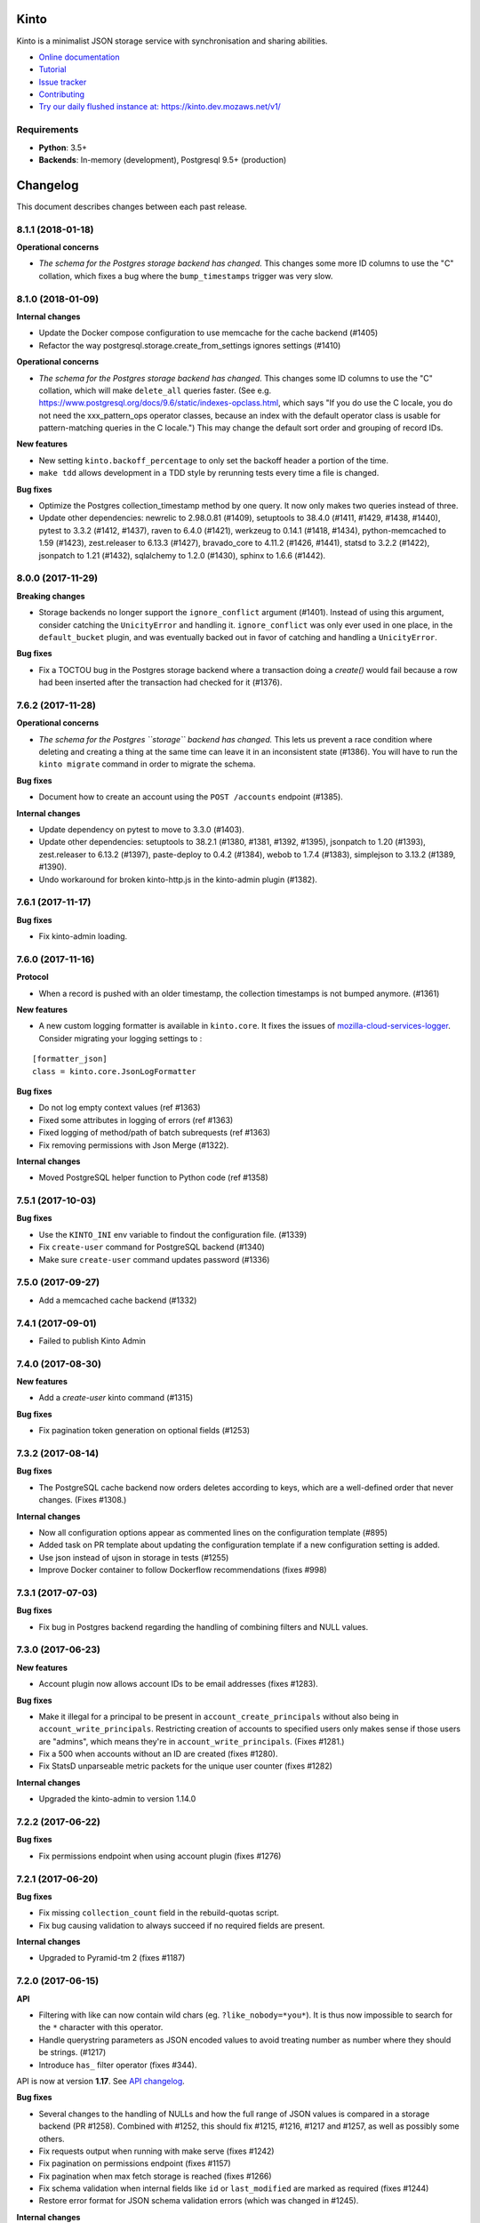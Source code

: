 Kinto
=====

|coc| |irc| |slack| |readthedocs| |pypi| |travis| |master-coverage|

.. |coc| image:: https://img.shields.io/badge/%E2%9D%A4-code%20of%20conduct-blue.svg
    :target: https://github.com/Kinto/kinto/blob/master/CODE_OF_CONDUCT.md
    :alt: Code of conduct

.. |irc| image:: https://img.shields.io/badge/Live%20chat-%23kinto%20on%20freenode-blue.svg
    :target: https://kiwiirc.com/client/irc.freenode.net/?#kinto

.. |slack| image:: https://img.shields.io/badge/slack-kinto-e01865.svg
    :target: https://slack.kinto-storage.org/

.. |travis| image:: https://travis-ci.org/Kinto/kinto.svg?branch=master
    :target: https://travis-ci.org/Kinto/kinto

.. |readthedocs| image:: https://readthedocs.org/projects/kinto/badge/?version=latest
    :target: https://kinto.readthedocs.io/en/latest/
    :alt: Documentation Status

.. |master-coverage| image::
    https://coveralls.io/repos/Kinto/kinto/badge.svg?branch=master
    :alt: Coverage
    :target: https://coveralls.io/r/Kinto/kinto

.. |pypi| image:: https://img.shields.io/pypi/v/kinto.svg
    :target: https://pypi.python.org/pypi/kinto


Kinto is a minimalist JSON storage service with synchronisation and sharing abilities.

* `Online documentation <https://kinto.readthedocs.io/en/latest/>`_
* `Tutorial <https://kinto.readthedocs.io/en/latest/tutorials/first-steps.html>`_
* `Issue tracker <https://github.com/Kinto/kinto/issues>`_
* `Contributing <https://kinto.readthedocs.io/en/latest/community.html#how-to-contribute>`_
* `Try our daily flushed instance at: https://kinto.dev.mozaws.net/v1/ <https://kinto.dev.mozaws.net/v1/>`_

Requirements
------------

* **Python**: 3.5+
* **Backends**: In-memory (development), Postgresql 9.5+ (production)


Changelog
=========

This document describes changes between each past release.

8.1.1 (2018-01-18)
------------------

**Operational concerns**

- *The schema for the Postgres storage backend has changed.* This
  changes some more ID columns to use the "C" collation, which fixes a
  bug where the ``bump_timestamps`` trigger was very slow.


8.1.0 (2018-01-09)
------------------

**Internal changes**

- Update the Docker compose configuration to use memcache for the cache backend (#1405)
- Refactor the way postgresql.storage.create_from_settings ignores settings (#1410)

**Operational concerns**

- *The schema for the Postgres storage backend has changed.* This
  changes some ID columns to use the "C" collation, which will make
  ``delete_all`` queries faster. (See
  e.g. https://www.postgresql.org/docs/9.6/static/indexes-opclass.html,
  which says "If you do use the C locale, you do not need the
  xxx_pattern_ops operator classes, because an index with the default
  operator class is usable for pattern-matching queries in the C
  locale.") This may change the default sort order and grouping of
  record IDs.

**New features**

- New setting ``kinto.backoff_percentage`` to only set the backoff header a portion of the time.
- ``make tdd`` allows development in a TDD style by rerunning tests every time a file is changed.

**Bug fixes**

- Optimize the Postgres collection_timestamp method by one query. It
  now only makes two queries instead of three.
- Update other dependencies: newrelic to 2.98.0.81 (#1409), setuptools
  to 38.4.0 (#1411, #1429, #1438, #1440), pytest to 3.3.2 (#1412,
  #1437), raven to 6.4.0 (#1421), werkzeug to 0.14.1 (#1418, #1434),
  python-memcached to 1.59 (#1423), zest.releaser to 6.13.3 (#1427),
  bravado_core to 4.11.2 (#1426, #1441), statsd to 3.2.2 (#1422),
  jsonpatch to 1.21 (#1432), sqlalchemy to 1.2.0 (#1430), sphinx to
  1.6.6 (#1442).

8.0.0 (2017-11-29)
------------------

**Breaking changes**

- Storage backends no longer support the ``ignore_conflict``
  argument (#1401). Instead of using this argument, consider catching the
  ``UnicityError`` and handling it. ``ignore_conflict`` was only ever
  used in one place, in the ``default_bucket`` plugin, and was
  eventually backed out in favor of catching and handling a
  ``UnicityError``.

**Bug fixes**

- Fix a TOCTOU bug in the Postgres storage backend where a transaction
  doing a `create()` would fail because a row had been inserted after
  the transaction had checked for it (#1376).


7.6.2 (2017-11-28)
------------------

**Operational concerns**

- *The schema for the Postgres ``storage`` backend has changed.* This
  lets us prevent a race condition where deleting and creating a thing
  at the same time can leave it in an inconsistent state (#1386). You
  will have to run the ``kinto migrate`` command in order to migrate
  the schema.

**Bug fixes**

- Document how to create an account using the ``POST /accounts`` endpoint (#1385).

**Internal changes**

- Update dependency on pytest to move to 3.3.0 (#1403).
- Update other dependencies: setuptools to 38.2.1 (#1380, #1381,
  #1392, #1395), jsonpatch to 1.20 (#1393), zest.releaser to 6.13.2
  (#1397), paste-deploy to 0.4.2 (#1384), webob to 1.7.4 (#1383),
  simplejson to 3.13.2 (#1389, #1390).
- Undo workaround for broken kinto-http.js in the kinto-admin plugin
  (#1382).

7.6.1 (2017-11-17)
------------------

**Bug fixes**

- Fix kinto-admin loading.


7.6.0 (2017-11-16)
------------------

**Protocol**

- When a record is pushed with an older timestamp, the collection
  timestamps is not bumped anymore. (#1361)

**New features**

- A new custom logging formatter is available in ``kinto.core``. It fixes the issues of
  `mozilla-cloud-services-logger <https://github.com/mozilla/mozilla-cloud-services-logger>`_.
  Consider migrating your logging settings to :

::

    [formatter_json]
    class = kinto.core.JsonLogFormatter

**Bug fixes**

- Do not log empty context values (ref #1363)
- Fixed some attributes in logging of errors (ref #1363)
- Fixed logging of method/path of batch subrequests (ref #1363)
- Fix removing permissions with Json Merge (#1322).


**Internal changes**

- Moved PostgreSQL helper function to Python code (ref #1358)


7.5.1 (2017-10-03)
------------------

**Bug fixes**

- Use the ``KINTO_INI`` env variable to findout the configuration file. (#1339)
- Fix ``create-user`` command for PostgreSQL backend (#1340)
- Make sure ``create-user`` command updates password (#1336)


7.5.0 (2017-09-27)
------------------

- Add a memcached cache backend (#1332)


7.4.1 (2017-09-01)
------------------

- Failed to publish Kinto Admin


7.4.0 (2017-08-30)
------------------

**New features**

- Add a `create-user` kinto command (#1315)

**Bug fixes**

- Fix pagination token generation on optional fields (#1253)


7.3.2 (2017-08-14)
------------------

**Bug fixes**

- The PostgreSQL cache backend now orders deletes according to keys,
  which are a well-defined order that never changes. (Fixes #1308.)

**Internal changes**

- Now all configuration options appear as commented lines on the configuration
  template (#895)
- Added task on PR template about updating the configuration template
  if a new configuration setting is added.
- Use json instead of ujson in storage in tests (#1255)
- Improve Docker container to follow Dockerflow recommendations (fixes #998)


7.3.1 (2017-07-03)
------------------

**Bug fixes**

- Fix bug in Postgres backend regarding the handling of combining
  filters and NULL values.


7.3.0 (2017-06-23)
------------------

**New features**

- Account plugin now allows account IDs to be email addresses (fixes
  #1283).

**Bug fixes**

- Make it illegal for a principal to be present in
  ``account_create_principals`` without also being in
  ``account_write_principals``. Restricting creation of accounts to
  specified users only makes sense if those users are "admins", which
  means they're in ``account_write_principals``. (Fixes #1281.)
- Fix a 500 when accounts without an ID are created (fixes #1280).
- Fix StatsD unparseable metric packets for the unique user counter (fixes #1282)

**Internal changes**

- Upgraded the kinto-admin to version 1.14.0


7.2.2 (2017-06-22)
------------------

**Bug fixes**

- Fix permissions endpoint when using account plugin (fixes #1276)


7.2.1 (2017-06-20)
------------------

**Bug fixes**

- Fix missing ``collection_count`` field in the rebuild-quotas script.
- Fix bug causing validation to always succeed if no required fields are present.

**Internal changes**

- Upgraded to Pyramid-tm 2 (fixes #1187)


7.2.0 (2017-06-15)
------------------

**API**

- Filtering with like can now contain wild chars (eg. ``?like_nobody=*you*``).
  It is thus now impossible to search for the ``*`` character with this operator.
- Handle querystring parameters as JSON encoded values
  to avoid treating number as number where they should be strings. (#1217)
- Introduce ``has_`` filter operator (fixes #344).

API is now at version **1.17**. See `API changelog`_.

**Bug fixes**

- Several changes to the handling of NULLs and how the full range of
  JSON values is compared in a storage backend (PR #1258). Combined
  with #1252, this should fix #1215, #1216, #1217 and #1257, as well as
  possibly some others.
- Fix requests output when running with make serve (fixes #1242)
- Fix pagination on permissions endpoint (fixes #1157)
- Fix pagination when max fetch storage is reached (fixes #1266)
- Fix schema validation when internal fields like ``id`` or ``last_modified`` are
  marked as required (fixes #1244)
- Restore error format for JSON schema validation errors (which was
  changed in #1245).

**Internal changes**

- Add check on account plugin to avoid conflict with default ``basicauth`` policy (fixes #1177)
- Add documentation about Kinto Admin plugin (fixes #858)


7.1.0 (2017-05-31)
------------------

**New feature**

- ``delete()`` method from cache backend now returns the deleted value (fixes #1231)
- ``kinto rebuild-quotas`` script was written that can be run to
  repair the damage caused by #1226 (fixes #1230).

**Bug fixes**

- The ``default_bucket`` plugin no longer sends spurious "created"
  events for buckets and collections that already exist. This causes
  the ``quotas`` plugin to no longer leak "quota" when used with the
  ``default_bucket`` plugin. (#1226)
- Fix removal of timestamps when parent object is deleted (fixes #1233)
- Do not allow to reuse deletion tokens (fixes #1171)
- ``accounts`` plugin: fix exception on authentication. (#1224)
- Fix crash with JSONSchema validation of unknown required properties (fixes #1243)
- Fix bug on bucket deletion where other buckets could be deleted too if their id
  started with the same id
- Fix permissions of accounts created with PUT by admin (ref #1248)
- Fix ownership of accounts created with POST by admin (fixes #1248)

**Internal changes**

- Make memory storage consistent with PostgreSQL with regard to bytes (#1237)
- Some minor cleanups about the use of kinto.readonly (#1241)


7.0.1 (2017-05-17)
------------------

**Bug fixes**

- Fix missing package.json file in package. (#1222)

**Internal changes**

- Upgraded the kinto-admin to version 1.13.3


7.0.0 (2017-05-15)
------------------

**Breaking changes**

- The flush endpoint is now a built-in plugin at ``kinto.plugins.flush`` and
  should be enabled using the ``includes`` section of the configuration file.
  ``KINTO_FLUSH_ENDPOINT_ENABLED`` environment variable is no longer supported. (#1147)
- Settings with ``cliquet.`` prefix are not supported anymore.
- Logging configuration now relies on standard Python logging module (#1150)

Before:

.. code-block:: ini

    kinto.logging_renderer = kinto.core.logs.ClassicLogRenderer

Now:

.. code-block:: ini

    [handler_console]
    ...
    formatter = color

    [formatters]
    keys = color

    [formatter_color]
    class = logging_color_formatter.ColorFormatter

- Forbid storing bytes in the cache backend. (#1143)
- ``kinto.core.api`` was renamed to ``kinto.core.openapi`` (#1145)
- Logging extra information on message must be done using the ``extra`` keyword
  (eg. ``logger.info('msg', extra={a=1})`` instead of ``logger.info('msg', a=1)``)
  (#1110, #1150)
- Cache entries must now always have a TTL. The ``ttl`` parameter of ``cache.set()``
  is now mandatory (fixes #960).
- ``get_app_settings()`` from ``kinto.core.testing.BaseWebTest`` is now a
  class method (#1144)

**Protocol**

- Groups can now be created with a simple ``PUT`` (fixes #793)
- Batch requests now raise ``400`` on unknown attributes (#1163).

Protocol is now at version **1.16**. See `API changelog`_.

**New features**

- Enforce the permission endpoint when the admin plugin is included (fixes #1059)
- Access control failures are logged with WARN level (fixes #1074)
- Added an experimental Accounts API which allow users to sign-up
  modify their password or delete their account (fixes #795)

**Bug fixes**

- Fix Memory backend sometimes show empty permissions (#1045)
- Allow to create default bucket with a PUT request and an empty body (fixes #1080)
- Fix PostgreSQL backend when excluding a list of numeric values (fixes #1093)
- Fix ``ignore_conflict`` storage backend create method parameter to
  keep the existing rather than overriding it. (#1134)
- Fix impacted records of events generated by implicit creation in default
  bucket (#1137)
- Removed Structlog binding and bottlenecks (fixes #603)
- Fixed Swagger output with subpath and regex in pyramid routes (fixes #1180)
- Fixed Postgresql errors when specifying empty values in querystring numeric filters. (fixes #1194)
- Return a 400 Bad Request instead of crashing when the querystring contains bad characters. (fixes #1195)
- Fix PostgreSQL backend from deleting records of the same name in
  other buckets and collections when deleting a bucket. (fixes #1209)
- Fix race conditions on deletions with upsert in PostgreSQL ``storage.update()`` (fixes #1202)
- Fix PostgreSQL backend race condition when replacing permissions of an object (fixes #1210)
- Fix crash when deleting multiple buckets with quotas plugin enabled (fixes #1201)

**Internal changes**

- Do not keep the whole Kinto Admin bundle in the repo (fixes #1012)
- Remove the email example from the custom code event listener tutorial (fixes #420)
- Removed useless logging info from resource (ref #603)
- Make sure prefixed userid is always first in principals
- Run functional tests on PostgreSQL
- Fix tests with Pyramid 1.9a
- Removed useless deletions in quota plugin
- Upgraded the kinto-admin to version 1.13.2


6.0.0 (2017-03-03)
------------------

**Breaking changes**

- Remove Python 2.7 support and upgrade to Python 3.5. (#1050)
- Upgraded minimal PostgreSQL support to PostgreSQL 9.5 (#1056)
- The ``--ini`` parameter is now after the subcommand name (#1095)

**Protocol**

- Fixed ``If-Match`` behavior to match the RFC 2616 specification (#1102).
- A ``409 Conflict`` error response is now returned when some backend integrity
  constraint is violated (instead of ``503``) (ref #602)

Protocol is now at version **1.15**. See `API changelog`_.

**Bug fixes**

- Prevent injections in the PostgreSQL permission backend (#1061)
- Fix crash on ``If-Match: *`` (#1064)
- Handle Integer overflow in querystring parameters. (#1076)
- Flush endpoint now returns an empty JSON object instad of an HTML page (#1098)
- Fix nested sorting key breaks pagination token. (#1116)
- Remove ``deleted`` field from ``PUT`` requests over tombstones. (#1115)
- Fix crash when preconditions are used on the permission endpoint (fixes #1066)
- Fixed resource timestamp upsert in PostgreSQL backend (#1125)
- Fix pserve argument ordering with Pyramid 1.8 (#1095)

**Internal changes**

- Update the upsert query to use an INSERT or UPDATE on CONFLICT behavior (fixes #1055)
- Remove pypy supports. (#1049)
- Permission schema children fields are now set during initialization instead of on
  deserialization (#1046).
- Request schemas (including validation and deserialization) are now isolated by method
  and endpoint type (#1047).
- Move generic API schemas (e.g TimeStamps and HeaderFields) from `kinto.core.resource.schema`
  to a sepate file on `kinto.core.schema`. (#1054)
- Upgraded the kinto-admin to version 1.10.0 (#1086, #1128)
- Upgrade to Pyramid 1.8 (#1087)
- Replace old loadtests with functional tests (#1085)
- Use `Cornice Swagger <https://github.com/Cornices/cornice.ext.swagger>`_ rather than
  merging YAML files to generate the OpenAPI spec.
- Gracefully handle ``UnicityError`` with the ``default_bucket`` plugin and
  the PostgreSQL backend using PostgreSQL 9.5+ ``ON CONFLICT`` clause. (#1122)


5.3.2 (2017-01-31)
------------------

**Bug fixes**

- Retries to set value in PostgreSQL cache backend in case of BackendError (fixes #1052)


5.3.1 (2017-01-30)
------------------

**Bug fixes**

- Retries to set value in PostgreSQL cache backend in case of IntegrityError (fixes #1035)

**Internal changes**

- Remove JSON Patch content-type from accepted types on the viewset, since it is handled
  in a separate view (#1031).
- Upgraded to Kinto-Admin 1.8.1
- Configure the Kinto Admin auth methods from the server configuration (#1042)

5.3.0 (2017-01-20)
------------------

**Bug fixes**

- Fix crash with batch endpoint when list of requests contains trailing comma (fixes #1024)

**Internal changes**

- Cache backend transactions are not bound to the request/response cycle anymore (fixes #879)
- Quick mention of PostgreSQL commands to run tests locally in contributing docs.
- Use YAML ``safe_load`` for the swagger file. (#1022)
- Request headers and querystrings are now validated using cornice schemas (#873).
- JSON Patch format is now validated using cornice (#880).
- Upgraded to Kinto-Admin 1.8.0


5.2.0 (2017-01-11)
------------------

**Protocol**

- Add an `OpenAPI specification <https://kinto.readthedocs.io/en/latest/api/1.x/openapi.html>`_
  for the HTTP API on ``/__api__`` (#997)

Protocol is now at version **1.14**. See `API changelog`_.

**New features**

- When admin is enabled, ``/v1/admin`` does not return ``404`` anymore, but now redirects to
  ``/v1/admin/`` (with trailing slash).

**Bug fixes**

- Add missing ``Total-Records`` field on ``DELETE`` header with plural endpoints (fixes #1000)

**Internal changes**

- Changed default listening address from 0.0.0.0 to 127.0.0.1 (#949, thanks @PeriGK)
- Upgrade to Kinto-Admin 1.7.0


5.1.0 (2016-12-19)
------------------

**Protocol**

- Add a ``basicauth`` capability when activated on the server. (#937)
- Add ability to delete history entries using ``DELETE`` (#958)

Protocol is now at version **1.13**. See `API changelog`_.

**Bug fixes**

- Permissions are now correctly removed from permission backend when a parent
  object is deleted (fixes #898)
- Heartbeat of storage backend does not leave tombstones (fixes #985)
- Fix ``record_id`` attribute in history entries when several records are
  modified via a batch request (fixes #942)
- Fix crash on redirection when path contains control characters (fixes #962)
- Fix crash on redirection when path contains unicode characters (#982)
- Fix performance issue when fetching shared objects from plural endpoints (fixes #965)
- Fix JSON-Merge validation (fixes #979)
- Fix crash when ``If-Match`` or ``If-None-Match`` headers contain invalid
  unicode data (fixes #983)
- Add missing ``ETag`` and ``Last-Modified`` headers on ``POST`` and ``DELETE``
  responses (#980)
- Return 404 on non-existing objects for users with read permissions (fixes #918)
- Fix pagination with DELETE on plural endpoints (fixes #987)

**New features**

- Activate ``basicauth`` in admin by default. (#943)
- Add a setting to limit the maximum number of bytes cached in the memory backend. (#610)
- Add a setting to exclude certain resources from being tracked by history (fixes #964)

**Backend changes**

- ``storage.delete_all()`` now accepts ``sorting``, ``pagination_rules`` and ``limit``
  parameters (#997)
- ``permissions.get_accessible_objects()`` does not support Regexp and now accepts
  a ``with_children`` parameter (#975)
- ``cache.set()`` now logs a warning if ``ttl`` is ``None`` (#967)

**Internal changes**

- Remove usage of assert (fixes #954)
- The ``delete_object_permissions()`` of the permission backend now supports
  URI patterns (eg. ``/bucket/id*``)
- Refactor handling of prefixed user id among request principals
- Add a warning when a cache entry is set without TTL (ref #960)
- Replaced insecure use of ``random.random()`` and ``random.choice(...)`` with
  more secure ``random.SystemRandom().random()`` and
  ``random.SystemRandom().choice(...)``. (#955)
- Removed usage of pattern matching in PostgreSQL when not necessary (ref #907, fixes #974)
- Insist about authentication in concepts documentation (ref #976)
- Upgrade to Kinto-Admin 1.6.0


5.0.0 (2016-11-18)
------------------

**Breaking changes**

- Upgraded to Cornice 2.0 (#790)

**Protocol**

- Add support for `JSON-Patch (RFC 6902) <https://tools.ietf.org/html/rfc6902>`_.
- Add support for `JSON-Merge (RFC 7396) <https://tools.ietf.org/html/rfc7396>`_.
- Added a principals list to ``hello`` view when authenticated.
- Added details attribute to 404 errors. (#818)

Protocol is now at version **1.12**. See `API changelog`_.

**New features**

- Added a new built-in plugin ``kinto.plugins.admin`` to serve the kinto admin.
- Added a new ``parse_resource`` utility to ``kinto.core.utils``

**Bug fixes**

- Fixed showing of backend type twice in StatsD backend keys (fixes #857)
- Fix crash when querystring parameter contains null string (fixes #882)
- Fix crash when redirection path contains CRLF character (fixes #887)
- Fix response status for OPTION request on version redirection (fixes #852)
- Fix crash in PostgreSQL backend when specified bound permissions is empty (fixes #906)
- Permissions endpoint now exposes the user permissions defined in settings (fixes #909)
- Fix bug when two subfields are selected in partial responses (fixes #920)
- Fix crash in permission endpoint when merging permissions from settings and from
  permissions backend (fixes #926)
- Fix crash in authorization policy when object ids contain unicode (fixes #931)

**Internal changes**

- Resource ``mapping`` attribute is now deprecated, use ``schema`` instead (#790)
- Clarify implicit permissions when allowed to create child objects (#884)
- Upgrade built-in ``admin`` plugin to Kinto Admin 1.5.0
- Do not bump timestamps in PostgreSQL storage backend when non-data columns
  are modified.
- Add some specifications for the permissions endpoint with regards to inherited
  permissions
- Add deletion of multiple groups in API docs (#928)


Thanks to all contributors, with a special big-up for @gabisurita!


4.3.1 (2016-10-06)
------------------

**Bug fixes**

- Make sure we redirect endpoints with trailing slashes with the default bucket plugin. (#848)
- Fix group association when members contains ``system.Authenticated`` (fixes #776)
- Raise an error when members contains ``system.Everyone`` or a group ID (#850)
- Fix StatsD view counter with 404 responses (#853)
- Fixes filtering on ids with numeric values. (fixes #851)


4.3.0 (2016-10-04)
------------------

**Protocol**

- Fix error response consistency with safe creations if the ``create`` permission
  is granted (fixes #792). The server now returns a ``412`` instead of a ``403`` if
  the ``If-None-Match: *`` header is provided and the ``create`` permission is granted.
- The ``permissions`` attribute is now empty in the response if the user has not the permission
  to write on the object (fixes #123)
- Filtering records now works the same on the memory and postgresql backends:
  if we're comparing to a number, the filter will now filter out records that
  don't have this field. If we're comparing to anything else, the record
  without such a field is treated as if it had '' as the value for this field.
  (fixes #815)
- Parent **attributes are now readable** if children creation is allowed. That means for example
  that collection attributes are now readable to users with ``record:create`` permission.
  Same applies to bucket attributes and ``collection:create`` and ``group:create`` (fixes #803)
- Return an empty list on the plural endpoint instead of ``403`` if the ``create``
  permission is allowed

Protocol is now at version **1.11**. See `API changelog`_.

**Bug fixes**

- Fix crash in history plugin when target had no explicit permission defined (fixes #805, #842)

**New features**

- The storage backend now allows ``parent_id`` pattern matching in ``kinto.core.storage.get_all``. (#821)
- The history and quotas plugins execution time is now monitored on StatsD (``kinto.plugins.quotas``
  and ``kinto.plugins.history``) (#832)
  ``kinto.version_json_path`` settings (fixes #830)

**Internal changes**

- Fixed a failing pypy test by changing the way it was mocking
  `transaction.manager.commit` (fixes #755)
- Moved storage/cache/permissions base tests to ``kinto.core.*.testing`` (fixes #801)
- Now fails with an explicit error when StatsD is configured but not installed.
- Remove redundant fields from data column in PostgreSQL records table (fixes #762)


4.2.0 (2016-09-15)
------------------

**Protocol**

- Support for filtering records based on a text search (#791)

Protocol is now at version **1.10**. See `API changelog`_.

**Bug fixes**

- Fix concurrent writes in the memory backend (fixes #759)
- Fix heartbeat transaction locks with PostgreSQL backends (fixes #804)
- Fix crash with PostgreSQL storage backend when filtering with integer on
  a missing field (fixes #813)

**Internal changes**

- Fix links to comparison table in docs


4.1.1 (2016-08-29)
------------------

**Bug fixes**

- Fix kinto init input function (#796)


4.1.0 (2016-08-22)
------------------

**New features**

- Show warning when ``http_scheme`` is not set to ``https`` (#706, thanks @Prashant-Surya)

**Bug fixes**

- Fix sorting/filtering history entries by ``date`` field
- On subobject filtering, return a 400 error response only if first level field
  is unknown (on resources with strict schema)


4.0.1 (2016-08-22)
------------------

**New features**

- Permissions endpoint (``GET /permissions``) can now be filtered, sorted and paginated.

**Bug fixes**

- Return 400 error response when history is filtered with unknown field
- Fix crash on permissions endpoint when history is enabled (#774)
- Fix crash on history when interacting via the bucket plural endpoint (``/buckets``) (fixes #773)

**Internal changes**

- Fix documentation of errors codes (fixes #766)
- ``kinto.id_generator`` was removed from documentation since it does not
  behave as expected (fixes #757, thanks @doplumi)
  folder and a ``kinto.core.testing`` module was introduced for tests helpers
  (fixes #605)
- In documentation, link the notion of principals to the permissions page instead
  of glossary
- Add details about ``PATCH`` behaviour (fixes #566)


4.0.0 (2016-08-17)
------------------

**Breaking changes**

- ``kinto --version`` was renamed ``kinto version``
- ``ResourceChanged`` and ``AfterResourceChanged`` events now return
  ``old`` and ``new`` records for the ``delete`` action. (#751)
- Redis backends are not part of the core anymore. (#712).
  Use ``kinto_redis.cache`` instead of ``kinto.core.cache.redis``
  Use ``kinto_redis.storage`` instead of ``kinto.core.storage.redis``
  Use ``kinto_redis.permission`` instead of ``kinto.core.permission.redis``
- Redis listener is not part of the core anymore. (#712)
  Use ``kinto.event_listeners.redis.use = kinto_redis.listeners`` instead of
  ``kinto.event_listeners.redis.use = kinto.core.listeners.redis``
- Notion of unique fields was dropped from ``kinto.core`` resources.

**Protocol**

- Added a ``/__version__`` endpoint with the version that has been deployed. (#747)
- Allow sub-object filtering on plural endpoints (e.g ``?person.name=Eliot``) (#345)
- Allow sub-object sorting on plural endpoints (e.g ``?_sort=person.name``) (#345)

Protocol is now at version **1.9**. See `API changelog`_.

**New features**

- Added a new built-in plugin ``kinto.plugins.history`` that keeps track of every action
  that occured within a bucket and serves a stream of changes that can be synced.
  See `API documentation <https://kinto.readthedocs.io/en/latest/api/1.x/history.html>`_.
- Added a new ``--dry-run`` option to command-line script ``migrate`` that will simulate
  migration operation without executing on the backend (thanks @lavish205! #685)
- Added ability to plug custom StatsD backend implementations via a new ``kinto.statsd_backend``
  setting. Useful for Datadogâ˘ integration for example (fixes #626).
- Added a ``delete-collection`` action to the ``kinto`` command. (#727)
- Added verbosity options to the ``kinto`` command. (#745)
- Added a built-in plugin that allows to define quotas per bucket or collection. (#752)

**Bug fixes**

- Fix bug where the resource events of a request targetting two groups/collection
  from different buckets would be grouped together.
- Fix crash when an invalid UTF-8 character is provided in URL
- Fix crash when provided ``last_modified`` field is not divisible (e.g. string)

**Internal changes**

- Huge rework of documentation after the merge of *Cliquet* into kinto.core (#731)
- Improve the documentation about generating docs (fixes #615)
- Switch from cliquet-pusher to kinto-pusher in Dockerfile and tutorial.
- List posssible response status on every endpoint documentation (#736)
- Remove duplicated and confusing docs about generic resources
- Replace the term ``protocol`` by ``API`` in documentation (fixes #664)
- Add load tests presets (exhaustive, read, write) in addition to the existing random. Switched integration test ``make loadtest-check-simulation`` to run the exhaustive one (fixes #258)
- Remove former Cliquet load tests (#733)
- Add a flag to to run simulation load tests on ``default`` bucket. Uses ``blog``
  bucket by default (#733)
- Add command-line documentation (#727)
- The ``--backend`` command-line option for ``kinto init`` is not accepted as first
  parameter anymore
- Improved parts of the FAQ (#744)
- Improve 404 and 403 error handling to make them customizable. (#748)
- ``kinto.core`` resources are now schemaless by default (fixes #719)


3.3.3 (2016-09-12)
------------------

- Fix heartbeat transaction locks with PostgreSQL backends (fixes #804)


3.3.2 (2016-07-21)
------------------

**Bug fixes**

- Fix Redis get_accessible_object implementation (#725)
- Fix bug where the resource events of a request targetting two groups/collection
  from different buckets would be grouped together.


3.3.1 (2016-07-19)
------------------

**Protocol**

- Add the ``permissions_endpoint`` capability when the ``kinto.experimental_permissions_endpoint`` is set. (#722)


3.3.0 (2016-07-18)
------------------

**Protocol**

- Add new *experimental* endpoint ``GET /v1/permissions`` to retrieve the list of permissions
  granted on every kind of object (#600).
  Requires setting ``kinto.experimental_permissions_endpoint`` to be set to ``true``.

Protocol is now at version **1.8**. See `API changelog`_.

**Bug fixes**

- Fix crash in authorization policy when requesting ``GET /buckets/collections`` (fixes #695)
- Fix crash with PostgreSQL storage backend when provided id in POST is an integer (#688).
  Regression introduced in 3.2.0 with #655.
- Fix crash with PostgreSQL storage backend is configured as read-only and reaching
  the records endpoint of an unknown collection (fixes #693, related #558)
- Fix events payloads for actions in the default bucket (fixes #704)
- Fix bug in object permissions with memory backend
- Make sure the tombstone is deleted when the record is created with PUT. (#715)
- Allow filtering and sorting by any attribute on buckets, collections and groups list endpoints
- Fix crash in memory backend with Python3 when filtering on unknown field

**Internal changes**

- Resource events constructors signatures were changed. The event payload is now
  built immediately when event is fired instead of during transactoin commit (#704).
- Fix crash when a resource is registered without record path.
- Changed behaviour of accessible objects in permissions backend when list of
  bound permissions is empty.
- Bump ``last_modified`` on record when provided value is equal to previous
  in storage ``update()`` method (#713)
- Add ability to delete records and purge tombstones with just the ``parent_id``
  parameter (#711)
- Buckets deletion is now a lot more efficient, since every sub-objects are
  deleted with a single operation on storage backend (#711)
- Added ``get_objects_permissions()`` method in ``permission`` backend (#714)
- Changed ``get_accessible_objects()``, ``get_authorized_principals()`` methods
  in ``permission`` backend (#714)
- Simplified and improved the code quality of ``kinto.core.authorization``,
  mainly by keeping usage of ``get_bound_permissions`` callback in one place only.


3.2.0 (2016-06-14)
------------------

**Protocol**

- Allow record IDs to be any string instead of just UUIDs (fixes #655).

Protocol is now at version **1.7**. See `API changelog`_.

**New features**

- ``kinto start`` now accepts a ``--port`` option to specify which port to listen to.
  **Important**: Because of a limitation in `Pyramid tooling <http://stackoverflow.com/a/21228232/147077>`_,
  it won't work if the port is hard-coded in your existing ``.ini`` file. Replace
  it by ``%(http_port)s`` or regenerate a new configuration file with ``kinto init``.
- Add support for ``pool_timeout`` option in Redis backend (fixes #620)
- Add new setting ``kinto.heartbeat_timeout_seconds`` to control the maximum duration
  of the heartbeat endpoint (fixes #601)
- Ability to define ID generators per object type via the settings

**Bug fixes**

- Fix loss of data attributes when permissions are replaced with ``PUT`` (fixes #601)
- Fix 400 response when posting data with ``id: "default"`` in default bucket.
- Fix 500 on heartbeat endpoint when a check does not follow the specs and raises instead of
  returning false.

**Internal changes**

- Renamed some permission backend methods for consistency with other classes (fixes #608)
- Removed some deprecated code that had been in ``kinto.core`` for too long.

**Documentation**

- Mention in groups documentation that the principal of a group to be used in a permissions
  definition is the full URI (e.g. ``"write": ["/buckets/blog/groups/authors"]``)
- Fix typo in Github tutorial (thanks @SwhGo_oN, #673)
- New Kinto logo (thanks @AymericFaivre, #676)
- Add a slack badge to the README (#675)
- Add new questions on FAQ (thanks @enguerran, #678)
- Fix links to examples (thanks @maxdow, #680)


3.1.0 (2016-05-24)
------------------

**Protocol**

- Added the ``GET /contribute.json`` endpoint for open-source information (fixes #607)

Protocol is now at version **1.6**. See `API changelog`_.


**Bug fixes**

- Fix internal storage filtering when an empty list of values is provided.
- Authenticated users are now allowed to obtain an empty list of buckets on
  ``GET /buckets`` even if no bucket is readable (#454)
- Fix enabling flush enpoint with ``KINTO_FLUSH_ENDPOINT_ENABLED`` environment variable (fixes #588)
- Fix reading settings for events listeners from environment variables (fixes #515)
- Fix principal added to ``write`` permission when a publicly writable object
  is created/edited (fixes #645)
- Prevent client to cache and validate authenticated requests (fixes #635)
- Fix bug that prevented startup if old Cliquet configuration values
  were still around (#633)

**Documentation**

- Improved documentation about running in production with uWSGI (#543, #545)


3.0.1 (2016-05-20)
------------------

**Bug fixes**

- Fix crash when a cache expires setting is set for a specific bucket or collection. (#597)
- Mark old cliquet backend settings as deprecated (but continue to support them). (#596)


3.0.0 (2016-05-18)
------------------

- Major version update. Merged cliquet into kinto.core. This is
  intended to simplify the experience of people who are new to Kinto.
  Addresses #687.
- Removed ``initialize_cliquet()``, which has been deprecated for a while.
- Removed ``cliquet_protocol_version``. Kinto already defines
  incompatible API variations as part of its URL format (e.g. ``/v0``,
  ``/v1``). Services based on kinto.core are free to use
  ``http_api_version`` to indicate any additional changes to their
  APIs.
- Simplify settings code. Previously, ``public_settings`` could be
  prefixed with a project name, which would be reflected in the output
  of the ``hello`` view. However, this was never part of the API
  specification, and was meant to be solely a backwards-compatibility
  hack for first-generation Kinto clients. Kinto public settings
  should always be exposed unprefixed. Applications developed against
  kinto.core can continue using these names even after they transition
  clients to the new implementation of their service.

**Bug fixes**

- Add an explicit message when the server is configured as read-only and the
  collection timestamp fails to be saved (ref Kinto/kinto#558)
- Prevent the browser to cache server responses between two sessions. (#593)
- Redirects version prefix to hello page when trailing_slash_redirect is enabled. (#700)
- Fix crash when setting empty permission list with PostgreSQL permission backend (fixes Kinto/kinto#575)
- Fix crash when type of values in querystring for exclude/include is wrong (fixes Kinto/kinto#587)
- Fix crash when providing duplicated principals in permissions with PostgreSQL permission backend (fixes #702)
- Add ``app.wsgi`` to the manifest file. This helps address #543.


2.1.1 (2016-04-29)
------------------

**Bug fixes**

- Fix crash in JSON schema validation when additional properties are provided (fixes #548)
- Strip internal fields before validating JSON schema (fixes #549)
- Fix migration of triggers in PostgreSQL storage backend when upgrading from Kinto<2.0.
  Run the ``migrate`` command will basically re-create them (fixes #559)

**Documentation**

- Fix typo in RHEL installation instructions (#552, thanks @enkidulan!)
- Link to english version of kinto presentation article (#553, thanks @glasserc!)
- Document basics about PostgreSQL privileges (#547)
- Change links from readthedocs.org to readthedocs.io (#557)
- Fix Parse server license in docs (#571, thanks @revolunet!)


2.1.0 (2016-04-19)
------------------

**Bug fixes**

- Relax content-type validation when no body is posted (fixes #507)
- Fix creation events not sent for implicit creation of objects in the ``default``
  bucket (fixes #529)
- Fix the Dockerfile pip install (#522)
- Fix concurrency control request headers to recreate deleted objects (#512)

**New features**

- Allow groups to store arbitrary properties. (#469)
- A ``cache_prefix`` setting was added for cache backends. (mozilla-services/cliquet#680)

**Documentation**

- Put the cloud provider links in a comparison table (#514)
- Fix the module name of Redis event listener (thanks @happy-tanuki, #516)
- Add Makefile Documentation (thanks @ayusharma, #483)
- Document how to run Docker with custom config file (#525)
- Fix API version title (#523)
- Add a 'upgrade pip' command in the getting-started docs (#531)
- Document how to configure the postgresql backend (#533)
- Document how to upgrade Kinto (#537, #538)

Protocol is now in version **1.5**. See `API changelog`_.


2.0.0 (2016-03-08)
------------------

**Protocol**

- Allow buckets to store arbitrary properties. (#239, #462)
- Delete every (writable) buckets using ``DELETE /v1/buckets``
- Delete every (writable) collections using ``DELETE /v1/buckets/<bucket-id>/collections``
- Clients are redirected to URLs without trailing slash only if the current URL
  does not exist (#656)
- Partial responses can now be specified for nested objects (#445)
  For example, ``/records?_fields=address.street``.
- List responses are now sorted by last_modified descending by default (#434,
  thanks @ayusharma)
- Server now returns 415 error response if client cannot accept JSON response (#461, mozilla-services/cliquet#667)
- Server now returns 415 error response if client does not send JSON request (#461, mozilla-services/cliquet#667)
- Add the ``__lbheartbeat__`` endpoint, for load balancer membership test.
- Add the ``flush_endpoint``, ``schema`` and ``default_bucket`` to the capabilities
  if enabled in settings (#270)

Protocol is now in version **1.4**. See `API changelog`_.

**Breaking changes**

- ``kinto.plugins.default_bucket`` plugin is no longer assumed. We invite users
  to check that the ``kinto.plugins.default_bucket`` is present in the
  ``includes`` setting if they expect it. (ref #495)
- ``kinto start`` must be explicitly run with ``--reload`` in order to
  restart the server when code or configuration changes (ref #490).
- Errors are not swallowed anymore during the execution of ``ResourceChanged``
  events subscribers.

  Subscribers are still executed within the transaction like before.

  Subscribers are still executed even if the transaction is eventually rolledback.
  Every subscriber execution succeeds, or none.

  Thus, subscribers of these events should only perform operations that are reversed
  on transaction rollback: most likely database storage operations.

  For irreversible operations see the new ``AfterResourceChanged`` event.

**New features**

- Event subscribers are now ran synchronously and can thus alter responses (#421)
- Resource events are now merged in batch requests. One event per resource and
  per action is emitted when a transaction is committed (mozilla-services/cliquet#634)
- Monitor time of events listeners execution (mozilla-services/cliquet#503)
- Added a new ``AfterResourceChanged`` event, that is sent only when the commit
  in database is done and successful.
  `See more details <https://cliquet.readthedocs.io/en/latest/reference/notifications.html>`_.
- Track execution time on StatsD for each authentication sub-policy (mozilla-services/cliquet#639)
- Default console log renderer now has colours (mozilla-service/cliquet#671)
- Output Kinto version with ``kinto --version`` (thanks @ayusharma)

**Bug fixes**

- Fix PostgreSQL backend timestamps when collection is empty (#433)
- ``ResourceChanged`` events are not emitted if a batch subrequest fails (mozilla-services/cliquet#634)
  There are still emitted if the whole batch transaction is eventually rolledback.
- Fix a migration of PostgreSQL schema introduced that was never executed (mozilla-services/cliquet#604)
- Fix statsd initialization on storage (mozilla-services/cliquet#637)
- Providing bad last modified values on delete now returns 400 (mozilla-services/cliquet#665)
- Providing last modified in the past for delete now follows behaviour create/update (mozilla-services/cliquet#665)
- Do not always return 412 errors when request header ``If-None-Match: *``
  is sent on ``POST /collection`` (fixes #489, mozilla-service/cliquet#673)
- Fix secret in ini on Python 3 (fixes #341)
- Error when trying to create an empty directory (fixes #475)
- Text plain body should be rejected with an error (#461)

**Documentation**

- Additions in troubleshooting docs (thanks @ayusharma)
- Add uwsgi bind error to troubleshooting (fixes #447)
- Mention python plugin for Uwsgi (#448)
- Add how to troubleshoot psql encoding problems. (#453)
- Add mini checklist for CDN deployment (#450)
- Replace subjective ligthweight by minimalist (fixes #417)
- Improve synchronisation docs (#451)
- Add the requirements in the Readme (#465)
- Add docs about architecture (fixes #430)
- Add a 'why' paragraph to the docs (Kinto value proposition) (#482)
- Update docs: how to choose the backend (#485, thanks @Enguerran)
- Add a custom id generator tutorial (#464)

**Internal changes**

- Changed default duration between retries on error (``Retry-After`` header)
  from 30 to 3 seconds.
- Speed-up startup (ref #490)
- Optimized (and cleaned) usage of (un)authenticated_userid (#424, mozilla-services/cliquet#641)
- Fixed usage of virtualenv in Makefile (#443)
- Add a badge for the irc channel (#459)
- Change phrasing for backend selection (#470)
- Add a CONTRIBUTING file (#471, thanks @magopian)
- Add a contribute.json file (#478, #480, thanks @magopian)


1.11.2 (2016-02-03)
------------------=

**Bug fixes**

- Expose the ETag header in 304 responses for default bucket (ref mozilla-services/cliquet#631)

**Documentation**

- Add Scalingo *one-click deploy* button (#418, thanks @yannski)
- Improve introduction of notifications tutorial (#419, thanks @tarekziade)
- Fix typos (thanks @magopian)


1.11.1 (2016-02-01)
------------------=

**Bug fixes**

- Fix wheels for Python 3 that were requiring the functools32 package that is
  for Python 2 only (fixes #303).

**Documentation**

- Fix a broken hyperlink in the overview section. (#406, thanks William Hoang)
- Talk about tokens rather than user:password (#393)


1.11.0 (2016-01-28)
------------------=

**Protocol**

- Forward slashes (``/``) are not escaped anymore in JSON responses (mozilla-services/cliquet#537)
- Fields can be filtered in GET requests using ``_fields=f1,f2`` in querystring (#399)
- New collections can be created via ``POST`` requests (thanks John Giannelos)
- The API capabilities can be exposed in a ``capabilities`` attribute in the
  root URL (#628). Clients can rely on this to detect optional features on the
  server (e.g. enabled plugins)

Protocol is now version 1.3. See `API changelog`_.

**New features**

- Add a Heroku single-clic deploy button (#362)
- Install PostgreSQL libraries on ``kinto init`` (fixes #313)
- Smaller Docker container image (#375, #376, #383)
- Install major plugins in Dockerfile (fixes #317)
- The policy name used to configure authentication in settings is now used for
  the user id prefix and StatsD ``authn_type`` counters.
- Check backends configuration at startup (#228)
- Output message for config file creation (#351, thanks Aditya Basin)
- Trigger internal event on server flush (#354)

**Bug fixes**

- Fix validation of collection id in default bucket (fixes #260)
- Fix kinto init failure when the config folder already exists (#349)
- Fix Docker compose startup (fixes #325)
- Run migrate command when Docker container starts (fixes #363)
- Fix listener name logging during startup (#626)
- Do not log batch subrequests twice (#264)
- Fix hmac digest with Python 3 (#288)
- Add explicit dependency for functools32 when Kinto is installed with an old
  pip version (fixes #303)

**Documentation**

Highlights:

- Add tutorials about notifications (ref #353)
- Add tutorial how to write a plugin (#382)
- Add tutorial how to setup Github authentication (#390)
- Move default values to dedicated column in docs (fixes #255)
- Move run-kinto to get-started and remove platform specific installation
  instructions (#373)

Improved:

- Update features table in overview
- Update overview comparisons (#294, #324, #328)
- Update FAQ (#397, #398)
- Simplify some aspects of the settings page (#374)
- Sharding documentation (#381)

Minor:

- Added missing DELETE endoint for list of records (fixes #238)
- Mention how to restrict private URLs with NGinx (fixes #250)
- Fix link to the freenode #kinto channel in the docs (#333)
- Remove Firefox Account mention from README (fixes #326)
- Move application examples page to wiki (ref #321)
- Move PostgreSQL server docs to wiki (fixes #321)
- Change colors of logo (#359)
- Add invitation for community to point their demos/use cases (fixes #356)
- Remove duplicate glossary in docs (#372)
- Remove troubleshooting paragraph from contributing page (#385)
- Fix wrong groups name and permissions names in the documentation (#389)
- Improve formatting of code block in tutorials (#391, #396)

**Internal changes**

- Default bucket feature is now a built-in plugin (fixes #277, fixes #311, #380)
- Do not require cliquet master branch in dev (#341, #400). Now moved as tox env in TravisCI


1.10.1 (2015-12-11)
------------------=

**Bug fixes**

- Fix ``kinto init`` when containing folder does not exist (fixes #302)

**Internal changes**

- Added Hoodie in the comparison matrix (#282, thanks @Niraj8!)
- Added a get started button in documentation (#315, thanks @Niraj8!)


1.10.0 (2015-12-01)
------------------=

**Breaking changes**

- When using *cliquet-fxa*, the setting ``multiauth.policy.fxa.use`` must now
  be explicitly set to ``cliquet_fxa.authentication.FxAOAuthAuthenticationPolicy``
- Fields in the root view were renamed (mozilla-services/cliquet#600)

**Bug fixes**

- Fix redis default host in kinto init (fixes #289)
- Fix DockerFile with default configuration (fixes #296)
- Include plugins after setting up components (like authn/authz) so that plugins
  can register views with permissions checking
- Remove ``__permissions__`` from impacted records values in ``ResourceChanged``
  events (mozilla-services/cliquet#586)

**Protocol**

Changed the naming in the root URL (hello view) (mozilla-services/cliquet#600)

- Added ``http_api_version``
- Renamed ``hello`` to ``project_name``
- Renamed ``protocol_version`` to ``cliquet_protocol_version``
- Renamed ``documentation`` to ``project_docs``
- Renamed ``version`` to ``project_version``


**New features**

- New options in configuration of listeners to specify filtered actions and
  resource names (mozilla-services/cliquet#492, mozilla-services/cliquet#555)
- Add ability to be notified on read actions on a resource (disabled by
  default) (mozilla-services/cliquet#493)

**Internal changes**

- Clarified how Kinto is versionned in the documentation (#305)

1.9.0 (2015-11-18)
------------------

- Upgraded to *Cliquet* 2.11.0

**Breaking changes**

- For PostgreSQL backends, it is recommended to specify ``postgresql://``.

**Protocol**

- In the hello view:

   - Add a ``bucket`` attribute in ``user`` mapping allowing clients
     to obtain the actual id of their default bucket
   - Add the ``protocol_version`` to tell which protocol version is
     implemented by the service. (#324)

- ``_since`` and ``_before`` now accepts an integer value between quotes ``"``,
  as it would be returned in the ``ETag`` response header.
- A batch request now fails if one of the subrequests fails
  (mozilla-services/cliquet#510) (*see new feature about
  transactions*)

**New features**

- Add a Kinto command for start and migrate operation. (#129)
- Add a Kinto command to create a configuration file. (#278)
- A transaction now covers the whole request/response cycle (#194).
  If an error occurs during the request processing, every operation performed
  is rolled back. **Note:** This is only enabled with *PostgreSQL* backends. In
  other words, the rollback has no effect on backends like *Redis* or *Memory*.

- New settings for backends when using PostgreSQL: ``*_max_backlog``,
  ``*_max_overflow``, ``*_pool_recycle``, ``*_pool_timeout`` to
  control connections pool behaviour.

**Bug fixes**

- Fix 500 error response (instead of 503) when storage backend fails during
  implicit creation of objects on ``default`` bucket. (fixes #236)
- Fixed ``Dockerfile`` for PostgreSQL backends.
- Fix JSON schema crash when no field information is available.

**Internal changes**

- Optimization for retrieval of user principals (#263)
- Do not build the Docker container when using Docker Compose.
- Add Python 3.5 on TravisCI
- Add schema validation loadtest (fixes #201)
- Multiple documentation improvements.
- The PostgreSQL backends now use SQLAlchemy sessions.

See also `*Cliquet* changes <https://github.com/mozilla-services/cliquet/releases/2.11.0>`_


1.8.0 (2015-10-30)
------------------

- Upgraded to *Cliquet* 2.10.0

**Protocol breaking changes**

- Moved ``userid`` attribute to a dedicated ``user`` mapping in the hello
  view (#242).

**New features**

- Follow redirections in batch subrequests (fixes mozilla-services/cliquet#511)
- Set cache headers only when anonymous (fixes mozilla-services/cliquet#449)
- Add a ``readonly`` setting to run the service in read-only mode. (#241)
- If no client cache is set, add ``Cache-Control: no-cache`` by default,
  so that clients are forced to revalidate their cache against the server
  (ref Kinto/kinto#231)

**Bug fixes**

- Fixed 503 error message to mention backend errors in addition to unavailability.
- When recreating a record that was previously deleted, status code is now ``201``
  (ref mozilla-services/cliquet#530).
- Fix PostgreSQL error when deleting an empty collection in a protected
  resource (fixes mozilla-services/cliquet#528)
- Fix PUT not using ``create()`` method in storage backend when tombstone exists
  (fixes mozilla-services/cliquet#530)
- Delete tombstone when record is re-created (fixes mozilla-services/cliquet#518)
- Fix crash with empty body for PATCH (fixes mozilla-services/cliquet#477,
  fixes mozilla-services/cliquet#516)
- Fix english typo in 404 error message (fixes mozilla-services/cliquet#527)


1.7.0 (2015-10-28)
------------------

- Upgraded to *Cliquet* 2.9.0
- Update cliquet-fxa configuration example for cliquet-fxa 1.4.0
- Improve the documentation to get started

**New features**

- Added Pyramid events, triggered when the content of a resource has changed. (#488)
- Added ``kinto.includes`` setting allowing loading of plugins once Kinto
  is initialized (unlike ``pyramid.includes``). (#504)


**Protocol**

- Remove the broken git revision ``commit`` field in the hello page. (#495).

`Please read the full Cliquet 2.9.0 changelog for more information <https://github.com/mozilla-services/cliquet/releases/tag/2.9.0>`_

1.6.2 (2015-10-22)
------------------

**Bug fixes**

- Handle 412 details with default bucket (#226)


1.6.1 (2015-10-22)
------------------

- Upgraded to *Cliquet* 2.8.2

**Bug fixes**

- Return a JSON body for 405 response on the default bucket (#214)

**Internal changes**

- Improve documentation for new comers (#217)
- Do not force host in default configuration (#219)
- Use tox installed in virtualenv (#221)
- Skip python versions unavailable in tox (#222)


1.6.0 (2015-10-14)
------------------

- Upgraded to *Cliquet* 2.8.1

**Breaking changes**

- Settings prefixed with ``cliquet.`` are now deprecated, and should be replaced
  with non prefixed version instead.
- In the root url response, public settings are exposed without prefix too
  (e.g. ``batch_max_requests``).


1.5.1 (2015-10-07)
------------------

- Upgraded to *Cliquet* 2.7.0


1.5.0 (2015-09-23)
------------------

- Add Disqus comments to documentation (fixes #159)

**New features**

- Allow POST to create buckets (fixes #64)
- Control client cache headers from settings or collection objects (#189)

**Internal changes**

- Remove dead code (#187, ref #53)
- Add pytest-capturelog for better output on test failures (#191)
- Install cliquet middleware (*no-op if disabled*) (#193)
- Many optimizations on ``default`` bucket (#192, #197)
- Many optimizations on number of storage hits (#203)
- Fix contributing docs about tests (#198)
- Added more batched actions to loadtests (#199)


1.4.0 (2015-09-04)
------------------

**New features**

- Partial collection of records when user has no ``read`` permission on collection (fixes #76).
  Alice can now obtain a list of Bob records on which she has individual ``read`` permission!
- Collection can now specify a JSON schema and validate its records (#31).
  The feature is marked as *experimental* and should be explicitly enabled
  from settings (#181)
- Accept empty payload on buckets and collections creation (#63)
- Allow underscores in Kinto bucket and collection names (#153, fixes #77)
- Collection records can now be filtered using multiple values (``?in_status=1,2,3``) (mozilla-services/cliquet#39)
- Collection records can now be filtered excluding multiple values (``?exclude_status=1,2,3``) (mozilla-services/readinglist#68)
- Current userid is now provided when requesting the hello endpoint with an ``Authorization``
  header (mozilla-services/cliquet#319)
- UUID validation now accepts any kind of UUID, not just v4 (mozilla-services/cliquet#387)
- Querystring parameter ``_to`` on collection records was renamed to ``_before`` (*the former is now
  deprecated*) (mozilla-services/cliquet#391)
- Allow to configure info link in error responses with ``cliquet.error_info_link``
  setting (mozilla-services/cliquet#395)

**Bug fixes**

- Fix consistency in API to modify permissions with PATCH (fixes #155)
  The list of principals for each specified permission is now replaced by the one
  provided.
- Use correct HTTP Headers encoding in both Python2 and Python3 (#141)
- ETag is now returned on every verb (fixes #110)

**Internal changes**

- When deleting a collection also remove the records tombstones (#136)
- Complete revamp of the documentation (#156 #167 #168 #169 #170)
- Upgraded to *Cliquet* 2.6.0


1.3.1 (2015-07-15)
------------------

- Upgraded to *Cliquet* 2.3.1

**Bug fixes**

- Make sure the default route only catch /buckets/default and
  /buckets/default/* routes. (#131)


1.3.0 (2015-07-13)
------------------

- Upgraded to *Cliquet* 2.3.0

**Bug fixes**

- Handle CORS with the default bucket. (#126, #135)
- Add a test to make sure the tutorial works. (#118)

**Internal changes**

- List StatsD counters and timers in documentation (fixes #73)
- Update virtualenv dependencies on setup.py modification (fixes #130)


1.2.1 (2015-07-08)
------------------

- Upgraded to *Cliquet* 2.2.1

**Bug fixes**

- Improvements and fixes in the tutorial (#107)
- Querystring handling when using the personal bucket (#119)
- Default buckets ID is now a UUID with dashes (#120)
- Handle unknown permission and fix crash on /buckets (#88)
- Fix permissions handling on PATCH /resource (mozilla-services/cliquet#358)

**Internal changes**

- Test with the normal Kinto authentication policy and remove the fake one (#121)


1.2.0 (2015-07-03)
------------------

- Upgraded to *Cliquet* 2.2.+

**New features**

- Add the personal bucket ``/buckets/default``, where collections are created
  implicitly (#71)
- *Kinto* now uses the memory backend by default, which simplifies its usage
  for development (#86, #95)
- Add public settings in hello view (mozilla-services/cliquet#318)

**Bug fixes**

- Fix Docker compose file settings (#100)
- Fix version redirection behaviour for unsupported versions (mozilla-services/cliquet#341)
- Fix overriding backend settings in .ini (mozilla-services/cliquet#343)

**Internal changes**

- Documentation improvements (#75)
- Added tutorial (#79)
- Remove hard dependency on *PostgreSQL* (#100)
- Add pytest-cache (#98)
- Add Pypy test on Travis (#99)
- Update dependencies on ``make install`` (#97)
- Fix URL of readthedocs.io (#90)


1.1.0 (2015-06-29)
------------------

**New features**

- Polish default kinto configuration and default to memory backend. (#81)
- Add the kinto group finder (#78)
- Flush endpoint now returns 404 is disabled (instead of 405) (#82)


**Bug fixes**

- ETag not updated on collection update (#80)


**Internal changes**

- Use py.test to run tests instead of nose (#85)


1.0.0 (2015-06-17)
------------------

**New features**

- Added notion of buckets, user groups and collections (#48, #58)
- Buckets, collections and records can now have permissions (#59)

**Breaking changes**

- Updated *Cliquet* to 2.0, which introduces a lot of breaking changes
  (`see changelog <https://github.com/mozilla-services/cliquet/releases/2.0.0>`_)
- Firefox Accounts is not a dependency anymore and should be installed and
  included explictly using the python package ``cliquet-fxa``
  (`see documentation <https://github.com/mozilla-services/cliquet-fxa/>`_)
- API is now served under ``/v1``
- Collections are now managed by bucket, and not by user anymore (#44)

.. note::

    A list of records cannot be manipulated until its parents objects (bucket and
    collection) are created.

Settings

- ``cliquet.permission_backend`` and ``cliquet.permission_url`` are now configured
  to use PostgreSQL instead of *Redis* (see default ``config/kinto.ini``)
- ``cliquet.basic_auth_enabled`` is now deprecated (`see *Cliquet*
  docs to enable authentication backends
  <https://cliquet.readthedocs.io/en/latest/reference/configuration.html#basic-auth>`_)


**Internal changes**

- Added documentation about deployment and data durability (#50)
- Added load tests (#30)
- Several improvements in documentation (#51)


0.2.2 (2015-06-04)
------------------

- Upgraded to *cliquet* 1.8.+

**Breaking changes**

- PostgreSQL database initialization process is not run automatically in
  production. Add this command to deployment procedure:

::

    cliquet --ini config/kinto.ini migrate

**Internal changes**

- Improved documentation (#29)
- Require 100% coverage during tests (#27)
- Basic Auth is now enabled by default in example config


0.2.1 (2015-03-25)
------------------

- Upgraded to *cliquet* 1.4.1

**Bug fixes**

- Rely on Pyramid API to build pagination Next-Url (#147)


0.2 (2015-03-24)
----------------

- Upgraded to *cliquet* 1.4

**Bug fixes**

- Fix behaviour of CloudStorage with backslashes in querystring (mozilla-services/cliquet#142)
- Force PostgreSQl session timezone to UTC (mozilla-services/cliquet#122)
- Fix basic auth ofuscation and prefix (mozilla-services/cliquet#128)
- Make sure the `paginate_by` setting overrides the passed `limit`
  argument (mozilla-services/cliquet#129)
- Fix crash of classic logger with unicode (mozilla-services/cliquet#142)
- Fix crash of CloudStorage backend when remote returns 500 (mozilla-services/cliquet#142)
- Fix python3.4 segmentation fault (mozilla-services/cliquet#142)
- Add missing port in Next-Page header (mozilla-services/cliquet#147)


0.1 (2015-03-20)
----------------

**Initial version**

- Schemaless storage of records
- Firefox Account authentication
- Kinto as a storage backend for *cliquet* applications


.. _API changelog: https://kinto.readthedocs.io/en/latest/api/


Contributors
============

* Aaron Egaas <me@aaronegaas.com>
* Adam Chainz <adam@adamj.eu>
* Aditya Bhasin <conlini@gmail.com>
* Anh <anh.trinhtrung@gmail.com>
* Alexis Metaireau <alexis@mozilla.com>
* Andy McKay <amckay@mozilla.com>
* Anthony Garuccio <garuccio124@gmail.com>
* Aymeric Faivre <miho@miho-stories.com>
* Ayush Sharma <ayush.aceit@gmail.com>
* Balthazar Rouberol <br@imap.cc>
* Boris Feld <lothiraldan@gmail.com>
* Castro
* Chirag B. Jadwani <chirag.jadwani@gmail.com>
* Christophe Gragnic <cgragnic@protonmail.com>
* Clément Villain <choclatefr@gmail.com>
* Dan Phrawzty <phrawzty+github@gmail.com>
* David Larlet <david@larlet.fr>
* Emamurho Ugherughe <emamurho@gmail.com>
* Enguerran Colson <enguerran@ticabri.com>
* Eric Bréhault <ebrehault@gmail.com>
* Eric Le Lay <elelay@macports.org>
* Éric Lemoine <eric.lemoine@gmail.com>
* Ethan Glasser-Camp <ethan@betacantrips.com>
* Étienne <@Étienne>
* Fil <fil@rezo.net>
* FooBarQuaxx
* Greeshma <greeshmabalabadra@gmail.com>
* Gabriela Surita <gabsurita@gmail.com>
* Greg Guthe <gguthe@mozilla.com>
* Heron Rossi <heron.rossi@hotmail.com>
* Hiromipaw <silvia@nopressure.co.uk>
* Indranil Dutta <duttaindranil497@gmail.com>
* Jelmer van der Ploeg <jelmer@woovar.com>
* Joël Marty <@joelmarty>
* John Giannelos <johngiannelos@gmail.com>
* Joshua Bird <joshua.thomas.bird@gmail.com>
* Julien Bouquillon <contact@revolunet.com>
* Kulshekhar Kabra <@kulshekhar>
* Lavish Aggarwal <lucky.lavish@gmail.com>
* Maksym Shalenyi <supamaxy@gmail.com>
* Mansimar Kaur <mansimarkaur.mks@gmail.com>
* Masataka Takeuchi <masataka.takeuchi@l-is-b.com>
* Mathieu Agopian <mathieu@agopian.info>
* Mathieu Leplatre <mathieu@mozilla.com>
* Maxime Warnier <marmax@gmail.com>
* Michael Charlton <m.charlton@mac.com>
* Michiel de Jong <michiel@unhosted.org>
* Mo Valipour <valipour@gmail.com>
* Mozillazg
* Nicolas Hoizey <nicolas@hoizey.com>
* Nicolas Perriault <nperriault@mozilla.com>
* Niraj <https://github.com/niraj8>
* Oron Gola <oron.golar@gmail.com>
* Palash Nigam <npalash25@gmail.com>
* PeriGK <per.gkolias@gmail.com>
* realsumit <sumitsarinofficial@gmail.com>
* Rektide <rektide@voodoowarez.com>
* Rémy Hubscher <rhubscher@mozilla.com>
* Ricardo <@rkleine>
* Rodolphe Quiédeville <rodolphe@quiedeville.org>
* Sahil Dua <sahildua2305@gmail.com>
* Sebastian Rodriguez <srodrigu85@gmail.com>
* Stephen Daves <contact@stephendaves.com>
* Stephen Donner <stephen.donner@gmail.com>
* Shweta Oak <oakshweta11@gmail.com>
* Sofia Utsch <sofia.utsch@gmail.com>
* Sumit Sarin <sumitsarinofficial@gmail.com>
* Sunakshi Tejwani <sunakshitejwani@gmail.com>
* Surya Prashanth <prashantsurya@ymail.com>
* SwhGo_oN <@swhgoon>
* Tarek Ziade <tarek@mozilla.com>
* Taylor Zane Glaeser <tzglaeser@gmail.com>
* Thomas Dressler <Thomas.Dressler1@gmail.com>
* Tiberiu Ichim <@tiberiuichim>
* Vamsi Sangam <vamsisangam@live.com>
* Varna Suresh <varna96@gmail.com>
* Vitor Falcao <vitor.falcaor@gmail.com>
* Wil Clouser <wclouser@mozilla.com>
* Yann Klis <yann.klis@gmail.com>



